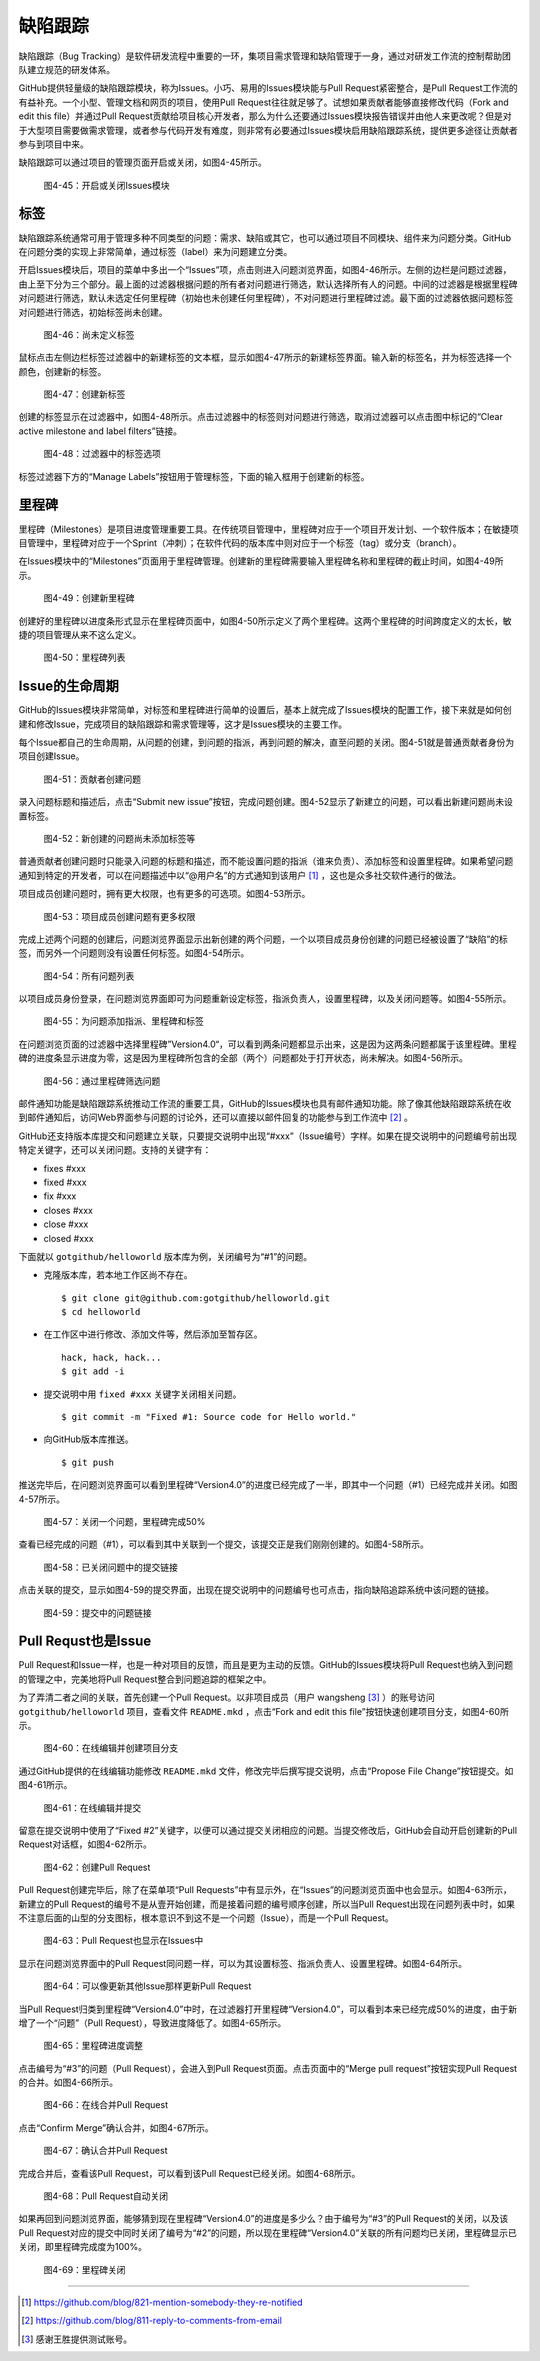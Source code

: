 缺陷跟踪
===============

缺陷跟踪（Bug Tracking）是软件研发流程中重要的一环，集项目需求管理和缺陷管理于一身，通过对研发工作流的控制帮助团队建立规范的研发体系。

GitHub提供轻量级的缺陷跟踪模块，称为Issues。小巧、易用的Issues模块能与Pull Request紧密整合，是Pull Request工作流的有益补充。一个小型、管理文档和网页的项目，使用Pull Request往往就足够了。试想如果贡献者能够直接修改代码（Fork and edit this file）并通过Pull Request贡献给项目核心开发者，那么为什么还要通过Issues模块报告错误并由他人来更改呢？但是对于大型项目需要做需求管理，或者参与代码开发有难度，则非常有必要通过Issues模块启用缺陷跟踪系统，提供更多途径让贡献者参与到项目中来。

缺陷跟踪可以通过项目的管理页面开启或关闭，如图4-45所示。

.. figure:: /images/issues/project-admin-features-issue.png
   :scale: 100

   图4-45：开启或关闭Issues模块

标签
--------

缺陷跟踪系统通常可用于管理多种不同类型的问题：需求、缺陷或其它，也可以通过项目不同模块、组件来为问题分类。GitHub在问题分类的实现上非常简单，通过标签（label）来为问题建立分类。

开启Issues模块后，项目的菜单中多出一个“Issues”项，点击则进入问题浏览界面，如图4-46所示。左侧的边栏是问题过滤器，由上至下分为三个部分。最上面的过滤器根据问题的所有者对问题进行筛选，默认选择所有人的问题。中间的过滤器是根据里程碑对问题进行筛选，默认未选定任何里程碑（初始也未创建任何里程碑），不对问题进行里程碑过滤。最下面的过滤器依据问题标签对问题进行筛选，初始标签尚未创建。

.. figure:: /images/issues/issue-no-label.png
   :scale: 100

   图4-46：尚未定义标签

鼠标点击左侧边栏标签过滤器中的新建标签的文本框，显示如图4-47所示的新建标签界面。输入新的标签名，并为标签选择一个颜色，创建新的标签。

.. figure:: /images/issues/issue-new-label.png
   :scale: 100

   图4-47：创建新标签

创建的标签显示在过滤器中，如图4-48所示。点击过滤器中的标签则对问题进行筛选，取消过滤器可以点击图中标记的“Clear active milestone and label filters”链接。

.. figure:: /images/issues/issue-labels.png
   :scale: 100

   图4-48：过滤器中的标签选项

标签过滤器下方的“Manage Labels”按钮用于管理标签，下面的输入框用于创建新的标签。

里程碑
-----------

里程碑（Milestones）是项目进度管理重要工具。在传统项目管理中，里程碑对应于一个项目开发计划、一个软件版本；在敏捷项目管理中，里程碑对应于一个Sprint（冲刺）；在软件代码的版本库中则对应于一个标签（tag）或分支（branch）。

在Issues模块中的“Milestones”页面用于里程碑管理。创建新的里程碑需要输入里程碑名称和里程碑的截止时间，如图4-49所示。

.. figure:: /images/issues/issue-new-milestone.png
   :scale: 100

   图4-49：创建新里程碑

创建好的里程碑以进度条形式显示在里程碑页面中，如图4-50所示定义了两个里程碑。这两个里程碑的时间跨度定义的太长，敏捷的项目管理从来不这么定义。

.. figure:: /images/issues/issue-milestones.png
   :scale: 100

   图4-50：里程碑列表


Issue的生命周期
-----------------

GitHub的Issues模块非常简单，对标签和里程碑进行简单的设置后，基本上就完成了Issues模块的配置工作，接下来就是如何创建和修改Issue，完成项目的缺陷跟踪和需求管理等，这才是Issues模块的主要工作。

每个Issue都自己的生命周期，从问题的创建，到问题的指派，再到问题的解决，直至问题的关闭。图4-51就是普通贡献者身份为项目创建Issue。

.. figure:: /images/issues/issue-new-by-non-member.png
   :scale: 100

   图4-51：贡献者创建问题

录入问题标题和描述后，点击“Submit new issue”按钮，完成问题创建。图4-52显示了新建立的问题，可以看出新建问题尚未设置标签。

.. figure:: /images/issues/issue-created.png
   :scale: 100

   图4-52：新创建的问题尚未添加标签等

普通贡献者创建问题时只能录入问题的标题和描述，而不能设置问题的指派（谁来负责）、添加标签和设置里程碑。如果希望问题通知到特定的开发者，可以在问题描述中以“@用户名”的方式通知到该用户 [#]_ ，这也是众多社交软件通行的做法。

项目成员创建问题时，拥有更大权限，也有更多的可选项。如图4-53所示。

.. figure:: /images/issues/issue-new-by-member.png
   :scale: 100

   图4-53：项目成员创建问题有更多权限

完成上述两个问题的创建后，问题浏览界面显示出新创建的两个问题，一个以项目成员身份创建的问题已经被设置了“缺陷”的标签，而另外一个问题则没有设置任何标签。如图4-54所示。

.. figure:: /images/issues/issue-list.png
   :scale: 100

   图4-54：所有问题列表

以项目成员身份登录，在问题浏览界面即可为问题重新设定标签，指派负责人，设置里程碑，以及关闭问题等。如图4-55所示。

.. figure:: /images/issues/issue-update.png
   :scale: 100

   图4-55：为问题添加指派、里程碑和标签

在问题浏览页面的过滤器中选择里程碑”Version4.0“，可以看到两条问题都显示出来，这是因为这两条问题都属于该里程碑。里程碑的进度条显示进度为零，这是因为里程碑所包含的全部（两个）问题都处于打开状态，尚未解决。如图4-56所示。

.. figure:: /images/issues/issue-list-with-milestone.png
   :scale: 100

   图4-56：通过里程碑筛选问题

邮件通知功能是缺陷跟踪系统推动工作流的重要工具，GitHub的Issues模块也具有邮件通知功能。除了像其他缺陷跟踪系统在收到邮件通知后，访问Web界面参与问题的讨论外，还可以直接以邮件回复的功能参与到工作流中 [#]_ 。

GitHub还支持版本库提交和问题建立关联，只要提交说明中出现“#xxx”（Issue编号）字样。如果在提交说明中的问题编号前出现特定关键字，还可以关闭问题。支持的关键字有：

* fixes #xxx
* fixed #xxx
* fix #xxx
* closes #xxx
* close #xxx
* closed #xxx

下面就以 ``gotgithub/helloworld`` 版本库为例，关闭编号为“#1”的问题。

* 克隆版本库，若本地工作区尚不存在。

  ::
  
    $ git clone git@github.com:gotgithub/helloworld.git
    $ cd helloworld
 
* 在工作区中进行修改、添加文件等，然后添加至暂存区。

  ::
 
    hack, hack, hack...
    $ git add -i
    
* 提交说明中用 ``fixed #xxx`` 关键字关闭相关问题。

  ::
 
    $ git commit -m "Fixed #1: Source code for Hello world."

* 向GitHub版本库推送。

  ::

    $ git push

推送完毕后，在问题浏览界面可以看到里程碑“Version4.0”的进度已经完成了一半，即其中一个问题（#1）已经完成并关闭。如图4-57所示。

.. figure:: /images/issues/issue-milestone-half-closed.png
   :scale: 100

   图4-57：关闭一个问题，里程碑完成50%

查看已经完成的问题（#1），可以看到其中关联到一个提交，该提交正是我们刚刚创建的。如图4-58所示。

.. figure:: /images/issues/issue-closed-by-commit.png
   :scale: 100

   图4-58：已关闭问题中的提交链接

点击关联的提交，显示如图4-59的提交界面，出现在提交说明中的问题编号也可点击，指向缺陷追踪系统中该问题的链接。

.. figure:: /images/issues/commit-link-to-issue.png
   :scale: 100

   图4-59：提交中的问题链接

Pull Requst也是Issue
--------------------------

Pull Request和Issue一样，也是一种对项目的反馈，而且是更为主动的反馈。GitHub的Issues模块将Pull Request也纳入到问题的管理之中，完美地将Pull Request整合到问题追踪的框架之中。

为了弄清二者之间的关联，首先创建一个Pull Request。以非项目成员（用户 wangsheng [#]_ ）的账号访问 ``gotgithub/helloworld`` 项目，查看文件 ``README.mkd`` ，点击“Fork and edit this file”按钮快速创建项目分支，如图4-60所示。

.. figure:: /images/issues/fork-and-edit-btn-for-issue.png
   :scale: 100

   图4-60：在线编辑并创建项目分支

通过GitHub提供的在线编辑功能修改 ``README.mkd`` 文件，修改完毕后撰写提交说明，点击“Propose File Change”按钮提交。如图4-61所示。

.. figure:: /images/issues/fork-and-edit-form-for-issue.png
   :scale: 100

   图4-61：在线编辑并提交

留意在提交说明中使用了“Fixed #2”关键字，以便可以通过提交关闭相应的问题。当提交修改后，GitHub会自动开启创建新的Pull Request对话框，如图4-62所示。

.. figure:: /images/issues/new-pull-request-for-issue.png
   :scale: 100

   图4-62：创建Pull Request

Pull Request创建完毕后，除了在菜单项“Pull Requests”中有显示外，在“Issues”的问题浏览页面中也会显示。如图4-63所示，新建立的Pull Request的编号不是从壹开始创建，而是接着问题的编号顺序创建，所以当Pull Request出现在问题列表中时，如果不注意后面的山型的分支图标，根本意识不到这不是一个问题（Issue），而是一个Pull Request。

.. figure:: /images/issues/issue-list-with-pull-request.png
   :scale: 100

   图4-63：Pull Request也显示在Issues中

显示在问题浏览界面中的Pull Request同问题一样，可以为其设置标签、指派负责人、设置里程碑。如图4-64所示。

.. figure:: /images/issues/pull-request-update-as-issue.png
   :scale: 100

   图4-64：可以像更新其他Issue那样更新Pull Request

当Pull Request归类到里程碑“Version4.0”中时，在过滤器打开里程碑“Version4.0”，可以看到本来已经完成50%的进度，由于新增了一个“问题”（Pull Request），导致进度降低了。如图4-65所示。

.. figure:: /images/issues/milestone-progress-with-pull-request.png
   :scale: 100

   图4-65：里程碑进度调整

点击编号为“#3”的问题（Pull Request），会进入到Pull Request页面。点击页面中的“Merge pull request”按钮实现Pull Request的合并。如图4-66所示。

.. figure:: /images/issues/merge-pull-request-for-issue.png
   :scale: 100

   图4-66：在线合并Pull Request

点击“Confirm Merge”确认合并，如图4-67所示。

.. figure:: /images/issues/merge-pull-request-for-issue-confirm.png
   :scale: 100

   图4-67：确认合并Pull Request

完成合并后，查看该Pull Request，可以看到该Pull Request已经关闭。如图4-68所示。

.. figure:: /images/issues/pull-request-close-for-issue.png
   :scale: 100

   图4-68：Pull Request自动关闭

如果再回到问题浏览界面，能够猜到现在里程碑“Version4.0”的进度是多少么？由于编号为“#3”的Pull Request的关闭，以及该Pull Request对应的提交中同时关闭了编号为“#2”的问题，所以现在里程碑“Version4.0”关联的所有问题均已关闭，里程碑显示已关闭，即里程碑完成度为100%。

.. figure:: /images/issues/milestone-closed.png
   :scale: 100

   图4-69：里程碑关闭

----

.. [#] https://github.com/blog/821-mention-somebody-they-re-notified
.. [#] https://github.com/blog/811-reply-to-comments-from-email
.. [#] 感谢王胜提供测试账号。
